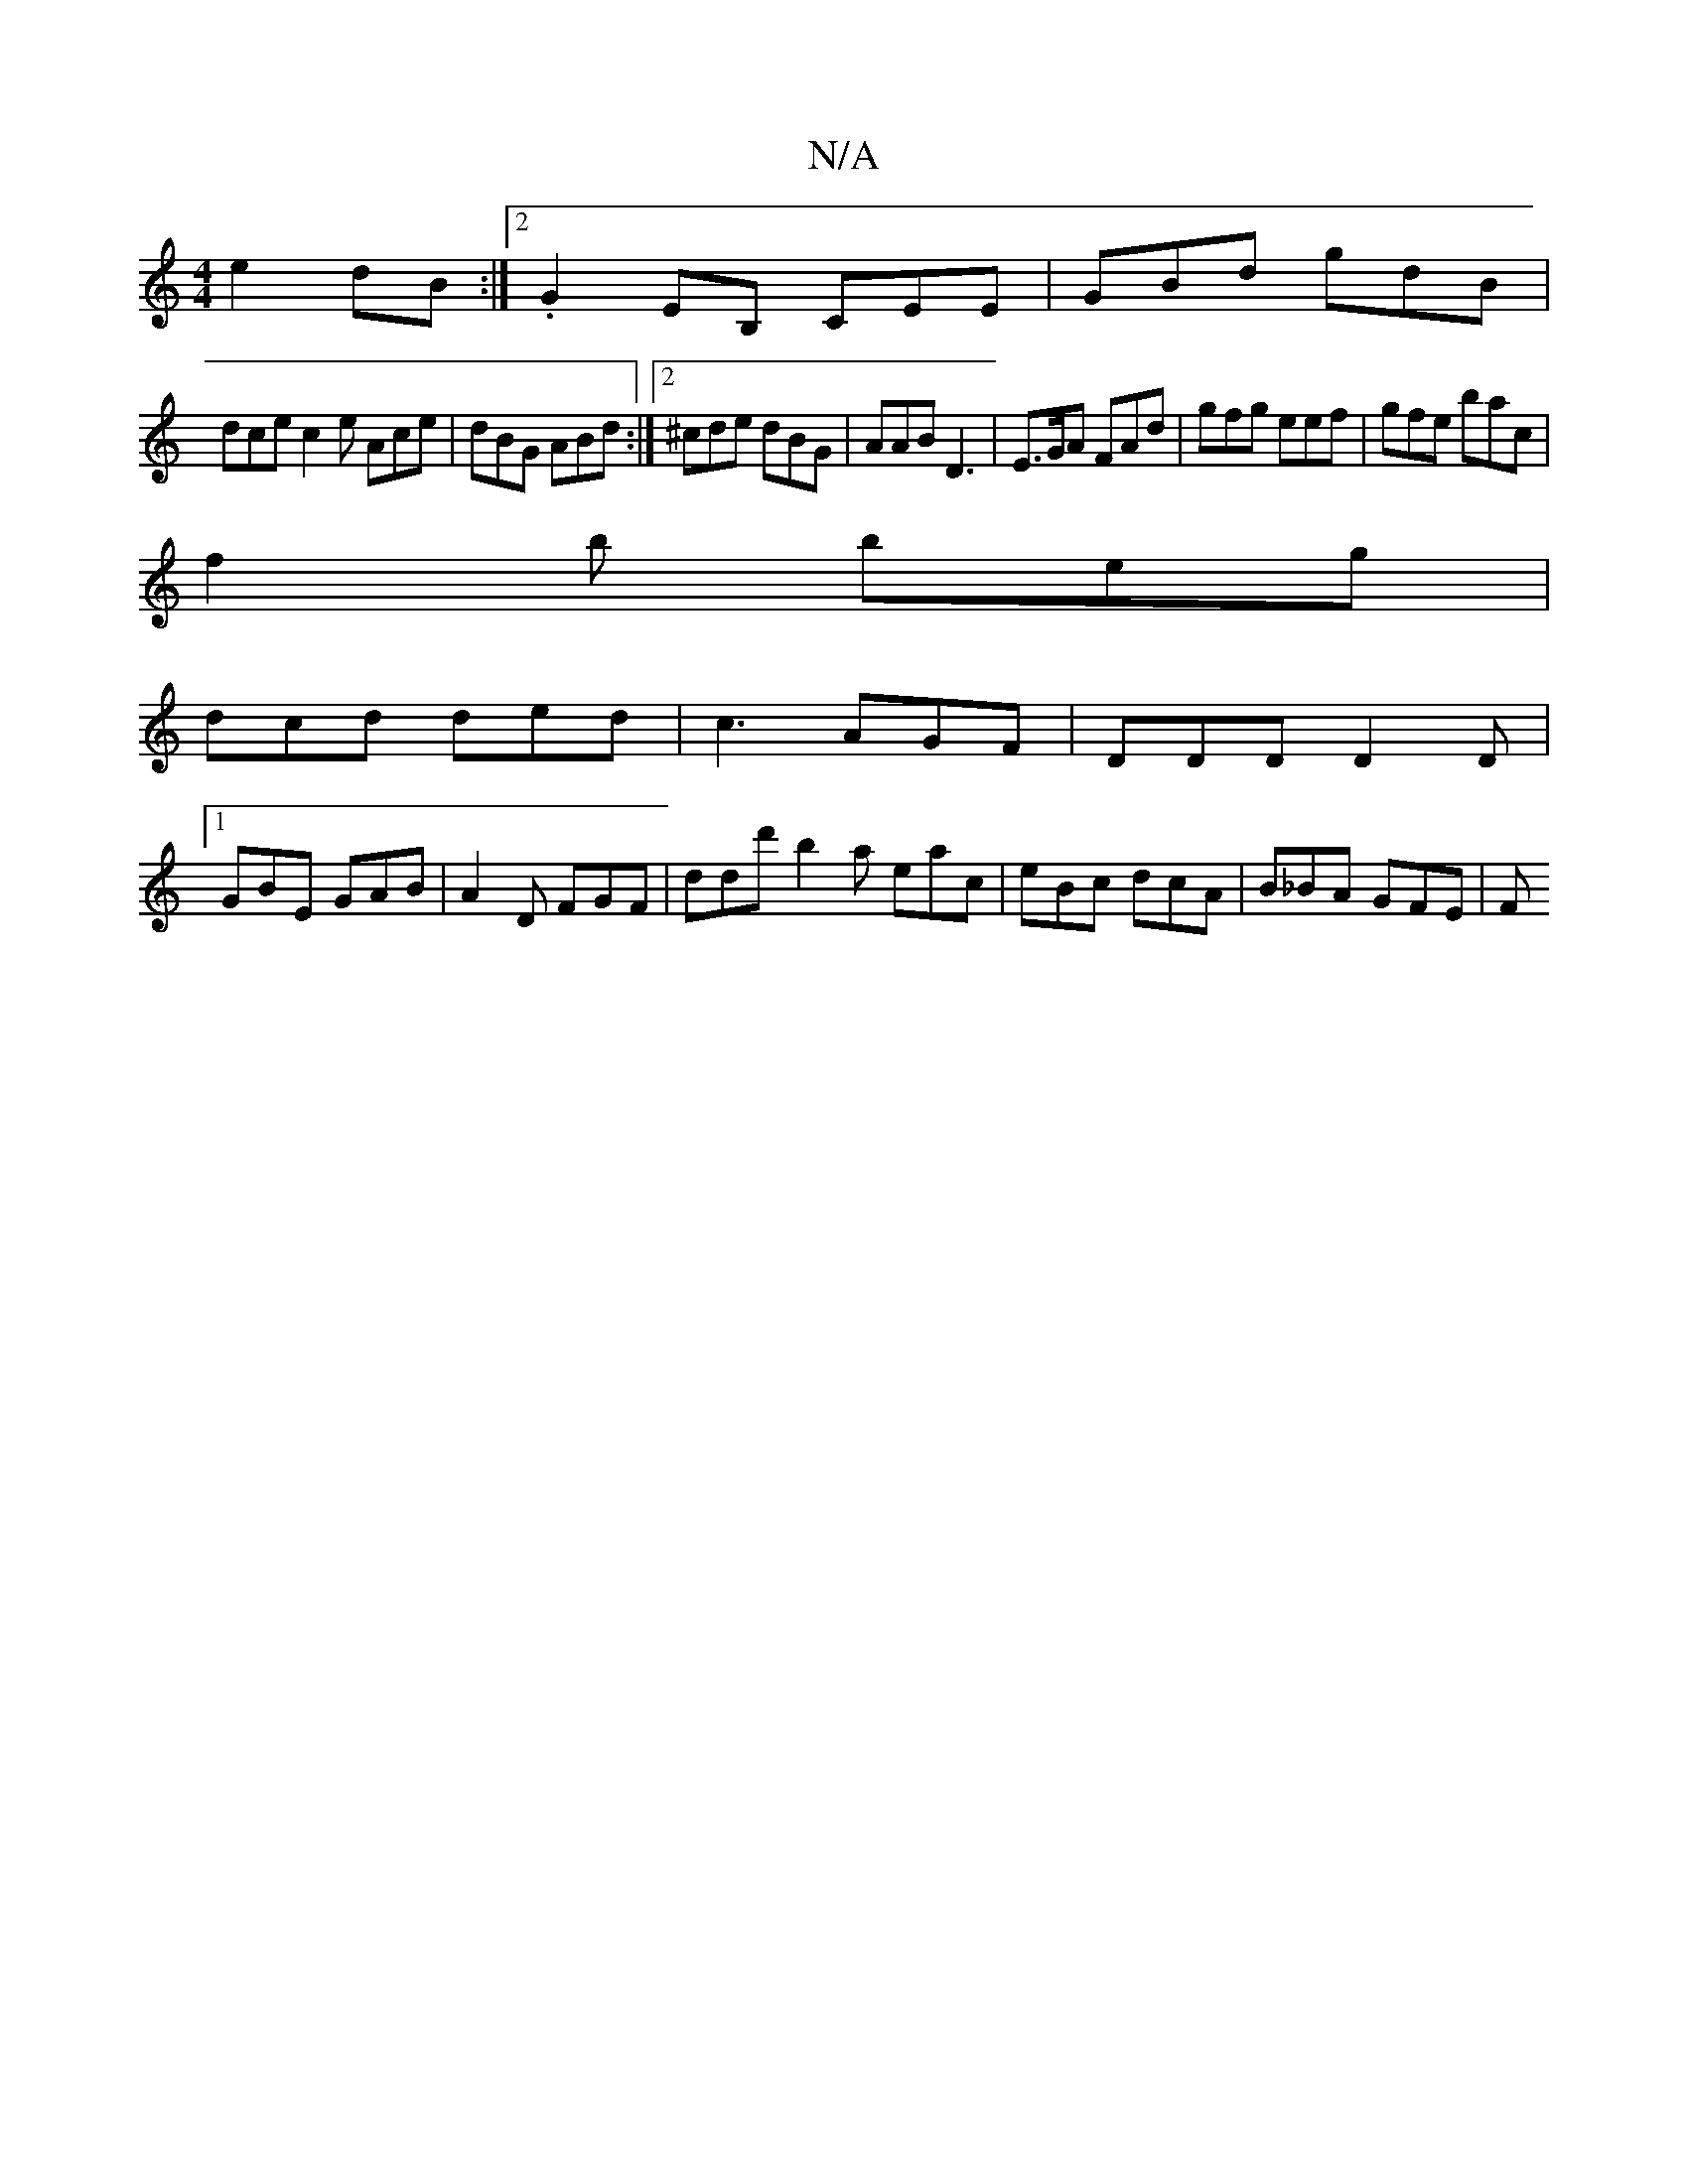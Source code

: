 X:1
T:N/A
M:4/4
R:N/A
K:Cmajor
 e2dB:|2 .G2EB, CEE|GBd gdB|
dce c2e Ace|dBG ABd:|2 ^cde dBG | AAB D3 | E>GA FAd | gfg eef | gfe bac |
f2 b beg |
dcd ded | c3 AGF | DDD D2 D |
[1GBE GAB|A2D FGF| ddd' b2a eac | eBc dcA | B_BA GFE | F